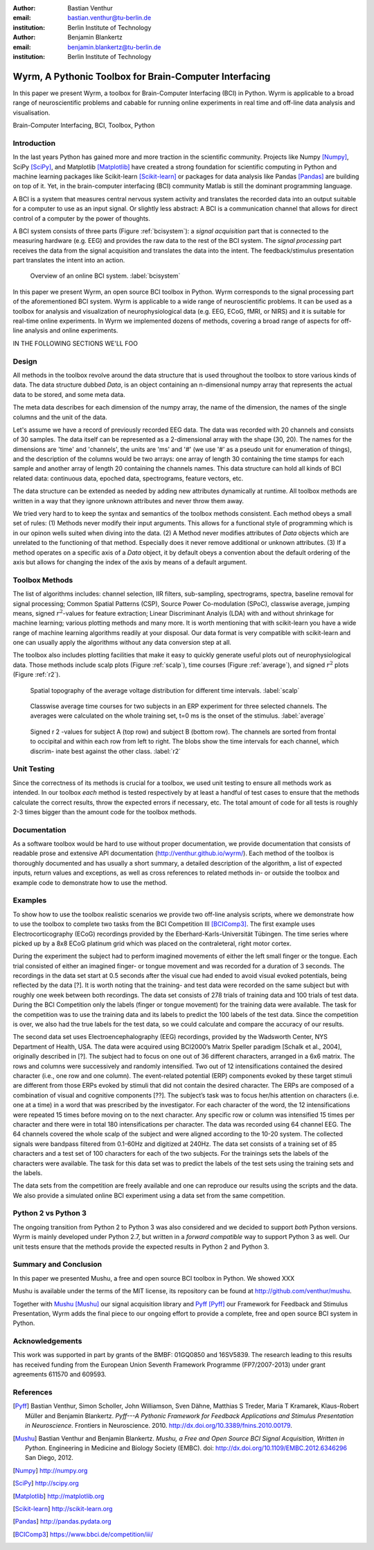 :author: Bastian Venthur
:email: bastian.venthur@tu-berlin.de
:institution: Berlin Institute of Technology

:author: Benjamin Blankertz
:email: benjamin.blankertz@tu-berlin.de
:institution: Berlin Institute of Technology


-------------------------------------------------------
Wyrm, A Pythonic Toolbox for Brain-Computer Interfacing
-------------------------------------------------------

.. class:: abstract

    In this paper we present Wyrm, a toolbox for Brain-Computer Interfacing
    (BCI) in Python. Wyrm is applicable to a broad range of neuroscientific
    problems and cabable for running online experiments in real time and
    off-line data analysis and visualisation.

.. class:: keywords

    Brain-Computer Interfacing, BCI, Toolbox, Python


Introduction
------------

In the last years Python has gained more and more traction in the scientific
community. Projects like Numpy [Numpy]_, SciPy [SciPy]_, and Matplotlib
[Matplotlib]_ have created a strong foundation for scientific computing in
Python and machine learning packages like Scikit-learn [Scikit-learn]_ or
packages for data analysis like Pandas [Pandas]_ are building on top of it. Yet,
in the brain-computer interfacing (BCI) community Matlab is still the dominant
programming language.

A BCI is a system that measures central nervous system activity and translates
the recorded data into an output suitable for a computer to use as an input
signal. Or slightly less abstract: A BCI is a communication channel that allows
for direct control of a computer by the power of thoughts.

A BCI system consists of three parts (Figure :ref:`bcisystem`): a *signal
acquisition* part that is connected to the measuring hardware (e.g. EEG) and
provides the raw data to the rest of the BCI system. The *signal processing*
part receives the data from the signal acquisition and translates the data into
the intent. The feedback/stimulus presentation part translates the intent into
an action.

.. figure:: bci_system.pdf

    Overview of an online BCI system. 
    :label:`bcisystem`

In this paper we present Wyrm, an open source BCI toolbox in Python. Wyrm
corresponds to the signal processing part of the aforementioned BCI system. Wyrm
is applicable to a wide range of neuroscientific problems. It can be used as a
toolbox for analysis and visualization of neurophysiological data (e.g. EEG,
ECoG, fMRI, or NIRS) and it is suitable for real-time online experiments. In
Wyrm we implemented dozens of methods, covering a broad range of aspects for
off-line analysis and online experiments.

IN THE FOLLOWING SECTIONS WE'LL FOO


Design
------

All methods in the toolbox revolve around the data structure that is used
throughout the toolbox to store various kinds of data. The data structure dubbed
`Data`, is an object containing an n-dimensional numpy array that represents the
actual data to be stored, and some meta data.

The meta data describes for each dimension of the numpy array, the name of the
dimension, the names of the single columns and the unit of the data.

Let's assume we have a record of previously recorded EEG data. The data was
recorded with 20 channels and consists of 30 samples. The data itself can be
represented as a 2-dimensional array with the shape (30, 20). The names for the
dimensions are 'time' and 'channels', the units are 'ms' and '#' (we use '#' as
a pseudo unit for enumeration of things), and the description of the columns
would be two arrays: one array of length 30 containing the time stamps for each
sample and another array of length 20 containing the channels names. This data
structure can hold all kinds of BCI related data: continuous data, epoched data,
spectrograms, feature vectors, etc.

The data structure can be extended as needed by adding new attributes
dynamically at runtime. All toolbox methods are written in a way that they
ignore unknown attributes and never throw them away.

We tried very hard to to keep the syntax and semantics of the toolbox methods
consistent. Each method obeys a small set of rules: (1) Methods never modify
their input arguments. This allows for a functional style of programming which
is in our opinon wells suited when diving into the data. (2) A Method never
modifies attributes of `Data` objects which are unrelated to the functioning of
that method. Especially does it never remove additional or unknown attributes.
(3) If a method operates on a specific axis of a `Data` object, it by default
obeys a convention about the default ordering of the axis but allows for
changing the index of the axis by means of a default argument.


Toolbox Methods
---------------

The list of algorithms includes: channel selection, IIR filters, sub-sampling,
spectrograms, spectra, baseline removal for signal processing; Common Spatial
Patterns (CSP), Source Power Co-modulation (SPoC), classwise average, jumping
means, signed :math:`r^2`-values for feature extraction; Linear Discriminant
Analyis (LDA) with and without shrinkage for machine learning; various plotting
methods and many more. It is worth mentioning that with scikit-learn you have a
wide range of machine learning algorithms readily at your disposal. Our data
format is very compatible with scikit-learn and one can usually apply the
algorithms without any data conversion step at all.


The toolbox also includes plotting facilities that make it easy to quickly
generate useful plots out of neurophysiological data. Those methods include
scalp plots (Figure :ref:`scalp`), time courses (Figure :ref:`average`), and
signed :math:`r^2` plots (Figure :ref:`r2`).

.. figure:: scalp_subj_b.pdf

    Spatial topography of the average voltage distribution for different time
    intervals. :label:`scalp`

.. figure:: eeg_classwise_average.pdf

    Classwise average time courses for two subjects in an ERP experiment for
    three selected channels. The averages were calculated on the whole training
    set, t=0 ms is the onset of the stimulus.
    :label:`average`

.. figure:: eeg_signed_r2.pdf

    Signed r 2 -values for subject A (top row) and subject B (bottom row). The
    channels are sorted from frontal to occipital and within each row from left
    to right. The blobs show the time intervals for each channel, which discrim-
    inate best against the other class.
    :label:`r2`


Unit Testing
------------

Since the correctness of its methods is crucial for a toolbox, we used unit
testing to ensure all methods work as intended. In our toolbox *each* method is
tested respectively by at least a handful of test cases to ensure that the
methods calculate the correct results, throw the expected errors if necessary,
etc. The total amount of code for all tests is roughly 2-3 times bigger than the
amount code for the toolbox methods.


Documentation
-------------

As a software toolbox would be hard to use without proper documentation, we
provide documentation that consists of readable prose and extensive API
documentation (http://venthur.github.io/wyrm/). Each method of the toolbox is
thoroughly documented and has usually a short summary, a detailed description of
the algorithm, a list of expected inputs, return values and exceptions, as well
as cross references to related methods in- or outside the toolbox and example
code to demonstrate how to use the method.


Examples
--------

To show how to use the toolbox realistic scenarios we provide two off-line
analysis scripts, where we demonstrate how to use the toolbox to complete two
tasks from the BCI Competition III [BCIComp3]_. The first example uses
Electrocorticography (ECoG) recordings provided by the
Eberhard-Karls-Universität Tübingen. The time series where picked up by a 8x8
ECoG platinum grid which was placed on the contraleteral, right motor cortex.

During the experiment the subject had to perform imagined movements of either
the left small finger or the tongue. Each trial consisted of either an imagined
finger- or tongue movement and was recorded for a duration of 3 seconds. The
recordings in the data set start at 0.5 seconds after the visual cue had ended
to avoid visual evoked potentials, being reflected by the data [?]. It is worth
noting that the training- and test data were recorded on the same subject but
with roughly one week between both recordings. The data set consists of 278
trials of training data and 100 trials of test data. During the BCI Competition
only the labels (finger or tongue movement) for the training data were
available. The task for the competition was to use the training data and its
labels to predict the 100 labels of the test data. Since the competition is
over, we also had the true labels for the test data, so we could calculate and
compare the accuracy of our results.

The second data set uses Electroencephalography (EEG) recordings, provided by
the Wadsworth Center, NYS Department of Health, USA. The data were acquired
using BCI2000’s Matrix Speller paradigm [Schalk et al., 2004], originally
described in [?]. The subject had to focus on one out of 36 different
characters, arranged in a 6x6 matrix. The rows and columns were successively and
randomly intensified. Two out of 12 intensifications contained the desired
character (i.e., one row and one column). The event-related potential (ERP)
components evoked by these target stimuli are different from those ERPs evoked
by stimuli that did not contain the desired character. The ERPs are composed of
a combination of visual and cognitive components [??]. The subject’s task was to
focus her/his attention on characters (i.e. one at a time) in a word that was
prescribed by the investigator. For each character of the word, the 12
intensifications were repeated 15 times before moving on to the next character.
Any specific row or column was intensified 15 times per character and there were
in total 180 intensifications per character. The data was recorded using 64
channel EEG. The 64 channels covered the whole scalp of the subject and were
aligned according to the 10-20 system. The collected signals were bandpass
filtered from 0.1-60Hz and digitized at 240Hz. The data set consists of a
training set of 85 characters and a test set of 100 characters for each of the
two subjects. For the trainings sets the labels of the characters were
available. The task for this data set was to predict the labels of the test sets
using the training sets and the labels.


The data sets from the competition are freely available and one can reproduce
our results using the scripts and the data. We also provide a simulated online
BCI experiment using a data set from the same competition.


Python 2 vs Python 3
--------------------

The ongoing transition from Python 2 to Python 3 was also considered and we
decided to support *both* Python versions. Wyrm is mainly developed under Python
2.7, but written in a *forward compatible* way to support Python 3 as well. Our
unit tests ensure that the methods provide the expected results in Python 2 and
Python 3.


Summary and Conclusion
----------------------

In this paper we presented Mushu, a free and open source BCI toolbox in Python.
We showed XXX

Mushu is available under the terms of the MIT license, its repository can be
found at http://github.com/venthur/mushu.

Together with `Mushu <http://github.com/venthur/mushu>`__ [Mushu]_ our signal
acquisition library and `Pyff <http://github.com/venthur/pyff>`__ [Pyff]_ our
Framework for Feedback and Stimulus Presentation, Wyrm adds the final piece to
our ongoing effort to provide a complete, free and open source BCI system in
Python.


Acknowledgements
----------------
This work was supported in part by grants of the BMBF: 01GQ0850 and 16SV5839.
The research leading to this results has received funding from the European
Union Seventh Framework Programme (FP7/2007-2013) under grant agreements 611570
and 609593.


References
----------
.. [Pyff] Bastian Venthur, Simon Scholler, John Williamson, Sven Dähne, Matthias
          S Treder, Maria T Kramarek, Klaus-Robert Müller and Benjamin
          Blankertz. *Pyff---A Pythonic Framework for Feedback Applications and
          Stimulus Presentation in Neuroscience.* Frontiers in Neuroscience.
          2010. http://dx.doi.org/10.3389/fnins.2010.00179.
.. [Mushu] Bastian Venthur and Benjamin Blankertz. *Mushu, a Free and Open
           Source BCI Signal Acquisition, Written in Python.* Engineering in
           Medicine and Biology Society (EMBC). doi:
           http://dx.doi.org/10.1109/EMBC.2012.6346296 San Diego, 2012.

.. [Numpy] http://numpy.org
.. [SciPy] http://scipy.org
.. [Matplotlib] http://matplotlib.org
.. [Scikit-learn] http://scikit-learn.org
.. [Pandas] http://pandas.pydata.org
.. [BCIComp3] https://www.bbci.de/competition/iii/


